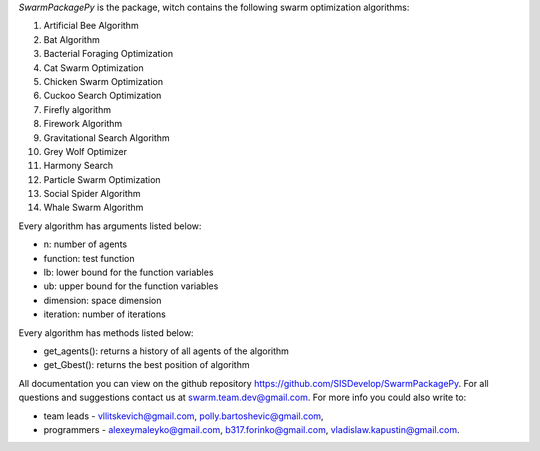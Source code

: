 *SwarmPackagePy* is the package, witch contains the following swarm optimization algorithms:

1. Artificial Bee Algorithm
2. Bat Algorithm
3. Bacterial Foraging Optimization
4. Cat Swarm Optimization
5. Chicken Swarm Optimization
6. Cuckoo Search Optimization
7. Firefly algorithm
8. Firework Algorithm
9. Gravitational Search Algorithm
10. Grey Wolf Optimizer
11. Harmony Search
12. Particle Swarm Optimization
13. Social Spider Algorithm
14. Whale Swarm Algorithm

Every algorithm has arguments listed below:

* n: number of agents
* function: test function
* lb: lower bound for the function variables
* ub: upper bound for the function variables
* dimension: space dimension
* iteration: number of iterations

Every algorithm has methods listed below:

* get_agents(): returns a history of all agents of the algorithm
* get_Gbest(): returns the best position of algorithm

All documentation you can view on the github repository https://github.com/SISDevelop/SwarmPackagePy.
For all questions and suggestions contact us at swarm.team.dev@gmail.com. For more info you could also write to:

* team leads - vllitskevich@gmail.com, polly.bartoshevic@gmail.com,
* programmers - alexeymaleyko@gmail.com, b317.forinko@gmail.com, vladislaw.kapustin@gmail.com.

